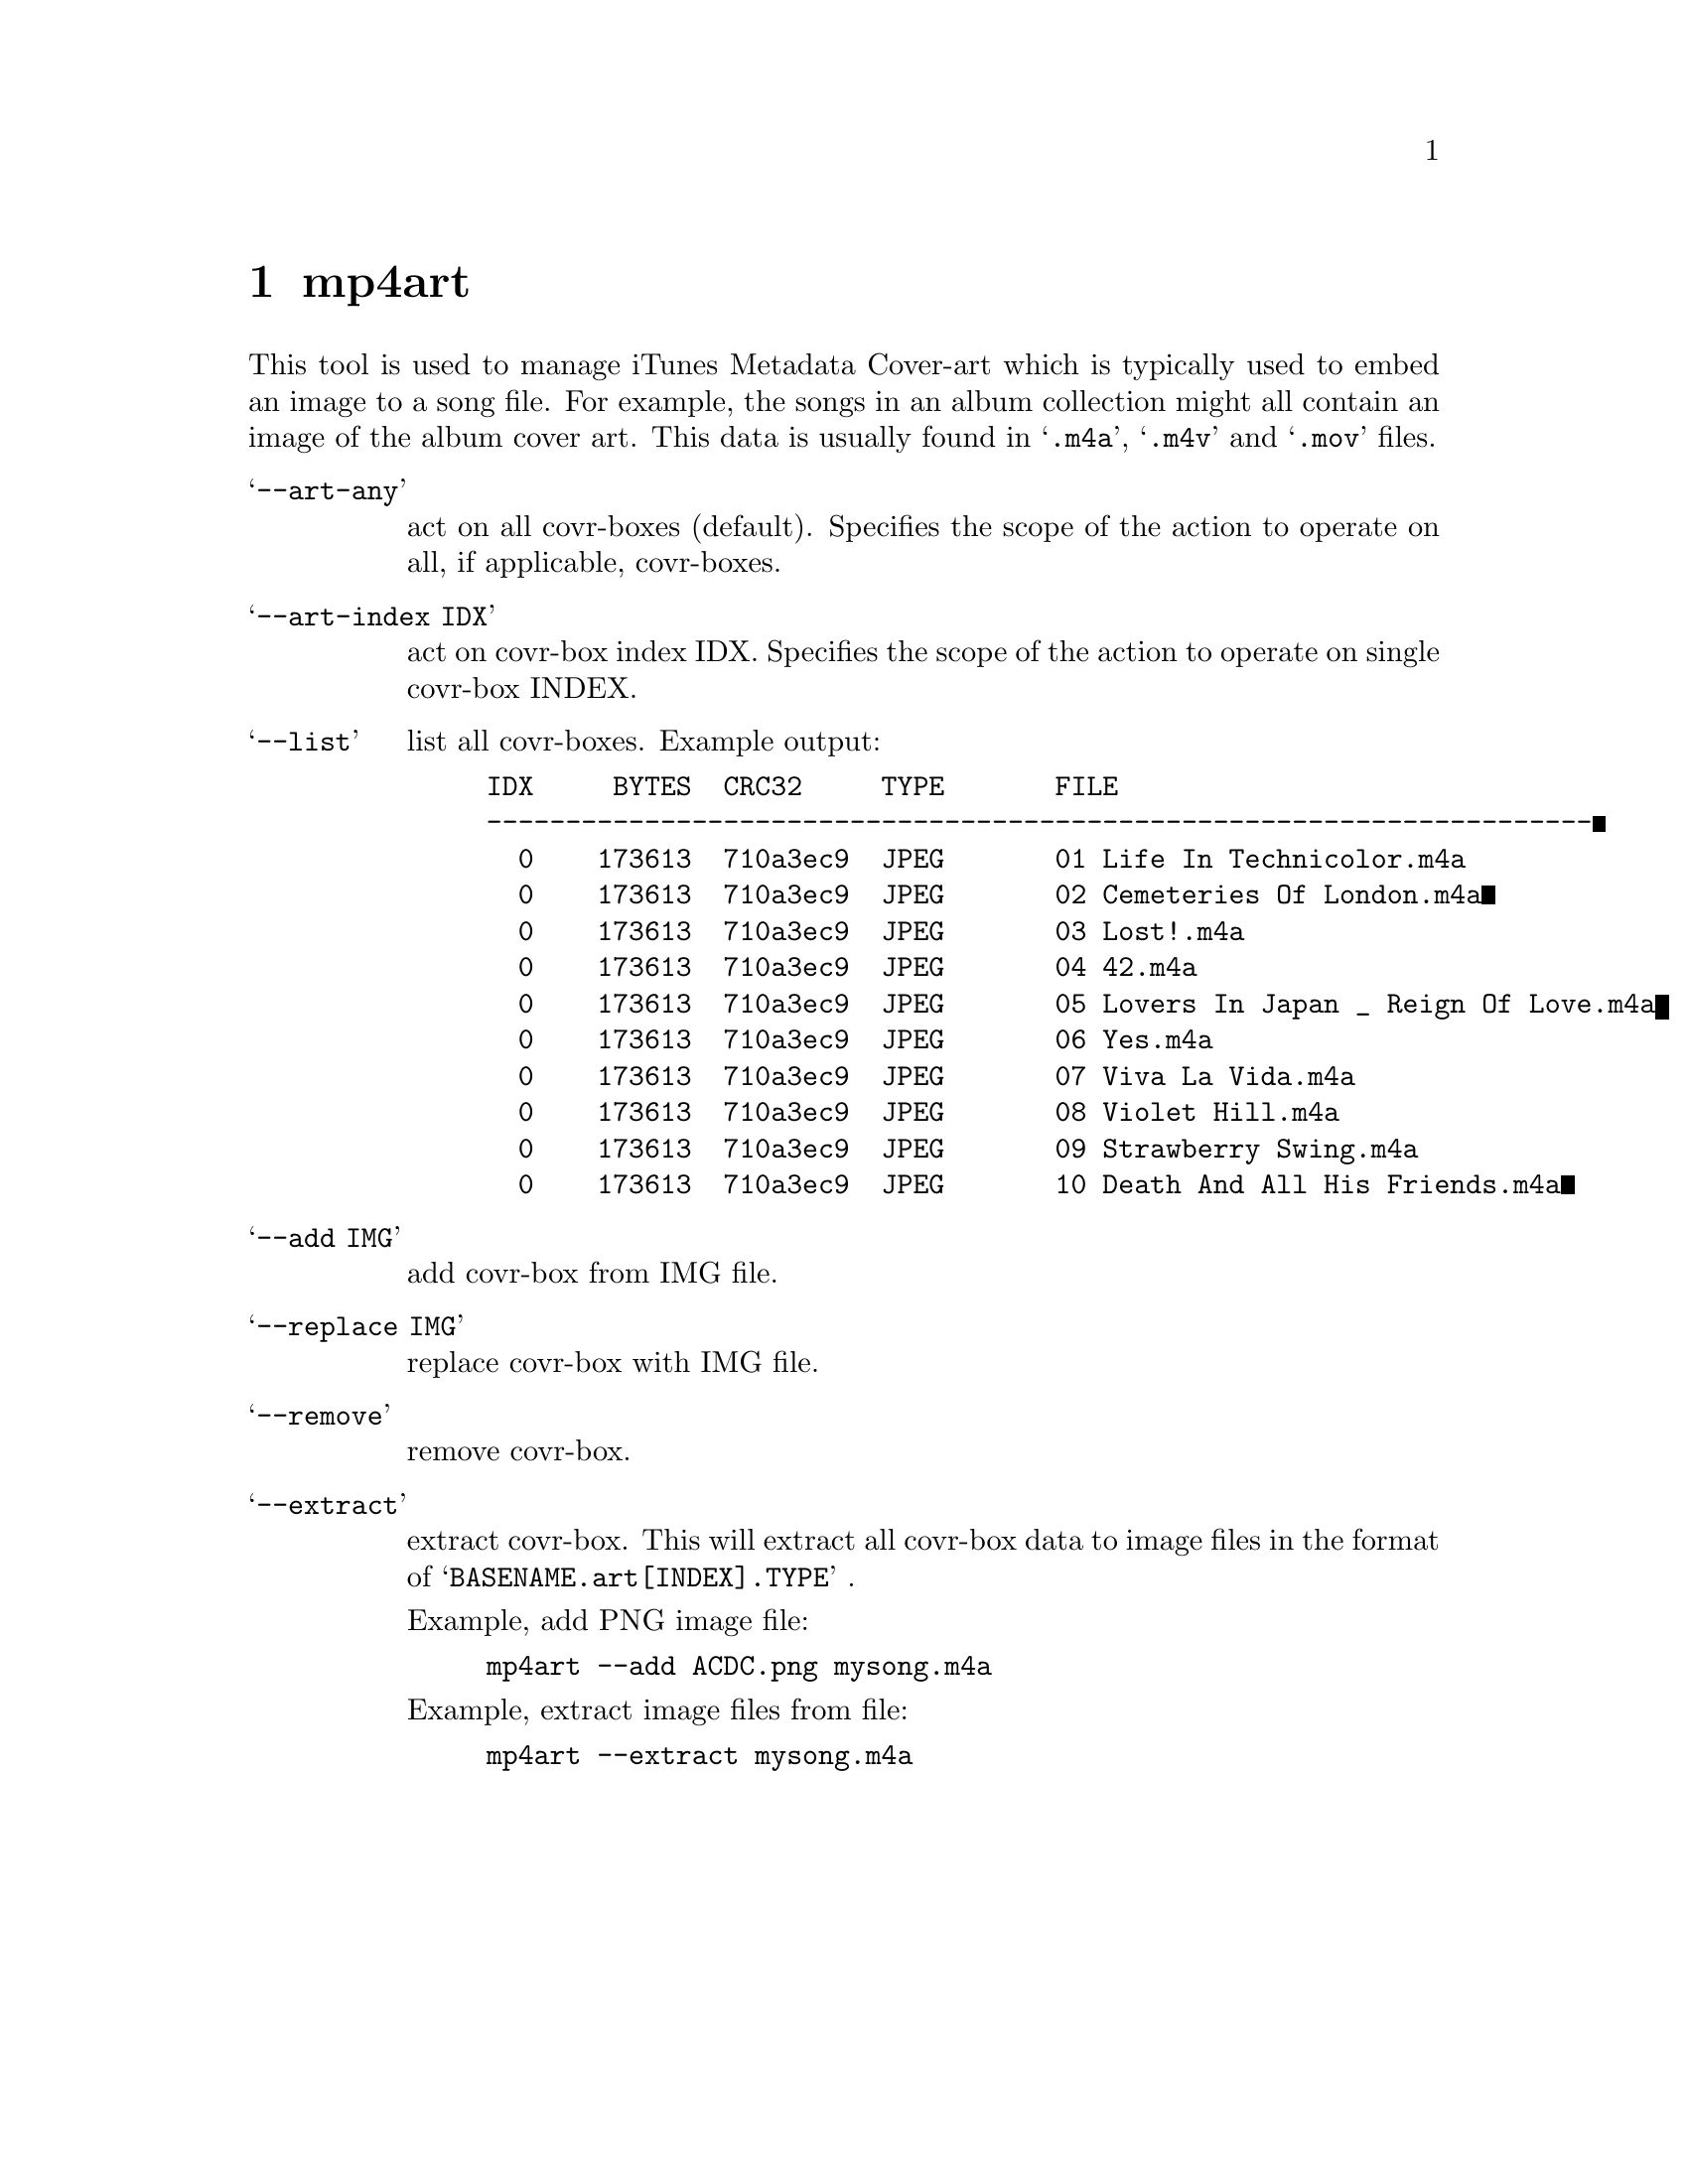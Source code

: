 @chapter mp4art
This tool is used to manage iTunes Metadata Cover-art which is typically used to embed an image to a song file. For example, the songs in an album collection might all contain an image of the album cover art. This data is usually found in @samp{.m4a}, @samp{.m4v} and @samp{.mov} files.

@table @samp
@item --art-any
act on all covr-boxes (default).
Specifies the scope of the action to operate on all, if applicable, covr-boxes.

@item --art-index IDX
act on covr-box index IDX.
Specifies the scope of the action to operate on single covr-box INDEX.
@end table

@table @samp
@item --list
list all covr-boxes.
Example output:

@example
IDX     BYTES  CRC32     TYPE       FILE
----------------------------------------------------------------------
  0    173613  710a3ec9  JPEG       01 Life In Technicolor.m4a
  0    173613  710a3ec9  JPEG       02 Cemeteries Of London.m4a
  0    173613  710a3ec9  JPEG       03 Lost!.m4a
  0    173613  710a3ec9  JPEG       04 42.m4a
  0    173613  710a3ec9  JPEG       05 Lovers In Japan _ Reign Of Love.m4a
  0    173613  710a3ec9  JPEG       06 Yes.m4a
  0    173613  710a3ec9  JPEG       07 Viva La Vida.m4a
  0    173613  710a3ec9  JPEG       08 Violet Hill.m4a
  0    173613  710a3ec9  JPEG       09 Strawberry Swing.m4a
  0    173613  710a3ec9  JPEG       10 Death And All His Friends.m4a
@end example

@item --add IMG
add covr-box from IMG file.

@item --replace IMG
replace covr-box with IMG file.

@item --remove
remove covr-box.

@item --extract
extract covr-box.
This will extract all covr-box data to image files in the format of @samp{BASENAME.art[INDEX].TYPE} .

Example, add PNG image file:
@example
mp4art --add ACDC.png mysong.m4a
@end example

Example, extract image files from file:
@example
mp4art --extract mysong.m4a
@end example

@end table

